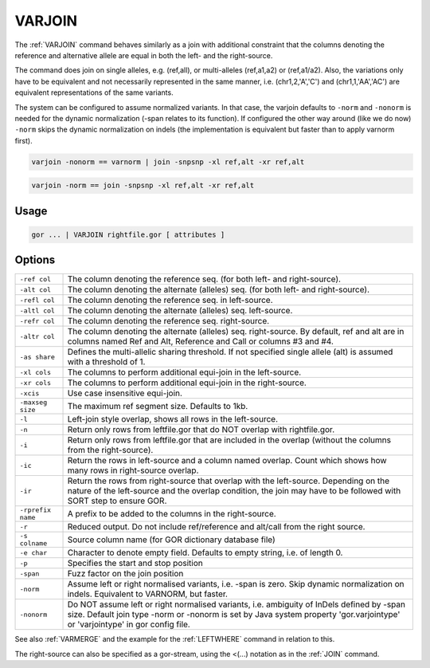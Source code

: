 .. raw:: html

   <span style="float:right; padding-top:10px; color:#BABABA;">Used in: gor only</span>

.. _VARJOIN:

=======
VARJOIN
=======
The :ref:`VARJOIN` command behaves similarly as a join with additional constraint that the columns denoting the
reference and alternative allele are equal in both the left- and the right-source.

The command does join on single alleles, e.g. (ref,all), or multi-alleles (ref,a1,a2) or (ref,a1/a2).
Also, the variations only have to be equivalent and not necessarily represented in the same manner,
i.e. (chr1,2,'A','C') and (chr1,1,'AA','AC') are equivalent representations of the same variants.

The system can be configured to assume normalized variants.  In that case, the varjoin defaults to ``-norm`` and
``-nonorm`` is needed for the dynamic normalization (-span relates to its function).  If configured the other way
around (like we do now) ``-norm`` skips the dynamic normalization on indels (the implementation is equivalent
but faster than to apply varnorm first).

.. code-block:: gor

	varjoin -nonorm == varnorm | join -snpsnp -xl ref,alt -xr ref,alt

.. code-block:: gor

	varjoin -norm == join -snpsnp -xl ref,alt -xr ref,alt

Usage
=====

.. code-block:: gor

	gor ... | VARJOIN rightfile.gor [ attributes ]

Options
=======

+--------------------+---------------------------------------------------------------------------------------+
| ``-ref col``       | The column denoting the reference seq. (for both left- and right-source).             |
+--------------------+---------------------------------------------------------------------------------------+
| ``-alt col``       | The column denoting the alternate (alleles) seq. (for both left- and right-source).   |
+--------------------+---------------------------------------------------------------------------------------+
| ``-refl col``      | The column denoting the reference seq. in left-source.                                |
+--------------------+---------------------------------------------------------------------------------------+
| ``-altl col``      | The column denoting the alternate (alleles) seq. left-source.                         |
+--------------------+---------------------------------------------------------------------------------------+
| ``-refr col``      | The column denoting the reference seq. right-source.                                  |
+--------------------+---------------------------------------------------------------------------------------+
| ``-altr col``      | The column denoting the alternate (alleles) seq. right-source.                        |
|                    | By default, ref and alt are in columns named Ref and Alt,                             |
|                    | Reference and Call or columns #3 and #4.                                              |
+--------------------+---------------------------------------------------------------------------------------+
| ``-as share``      | Defines the multi-allelic sharing threshold.                                          |
|                    | If not specified single allele (alt) is assumed with a threshold of 1.                |
+--------------------+---------------------------------------------------------------------------------------+
| ``-xl cols``       | The columns to perform additional equi-join in the left-source.                       |
+--------------------+---------------------------------------------------------------------------------------+
| ``-xr cols``       | The columns to perform additional equi-join in the right-source.                      |
+--------------------+---------------------------------------------------------------------------------------+
| ``-xcis``          | Use case insensitive equi-join.                                                       |
+--------------------+---------------------------------------------------------------------------------------+
| ``-maxseg size``   | The maximum ref segment size. Defaults to 1kb.                                        |
+--------------------+---------------------------------------------------------------------------------------+
| ``-l``             | Left-join style overlap, shows all rows in the left-source.                           |
+--------------------+---------------------------------------------------------------------------------------+
| ``-n``             | Return only rows from leftfile.gor that do NOT overlap with rightfile.gor.            |
+--------------------+---------------------------------------------------------------------------------------+
| ``-i``             | Return only rows from leftfile.gor that are included in the overlap                   |
|                    | (without the columns from the right-source).                                          |
+--------------------+---------------------------------------------------------------------------------------+
| ``-ic``            | Return the rows in left-source and a column named overlap.                            |
|                    | Count which shows how many rows in right-source overlap.                              |
+--------------------+---------------------------------------------------------------------------------------+
| ``-ir``            | Return the rows from right-source that overlap with the left-source.                  |
|                    | Depending on the nature of the left-source and the overlap condition,                 |
|                    | the join may have to be followed with SORT step to ensure GOR.                        |
+--------------------+---------------------------------------------------------------------------------------+
| ``-rprefix name``  | A prefix to be added to the columns in the right-source.                              |
+--------------------+---------------------------------------------------------------------------------------+
| ``-r``             | Reduced output. Do not include ref/reference and alt/call from the right source.      |
+--------------------+---------------------------------------------------------------------------------------+
| ``-s colname``     | Source column name (for GOR dictionary database file)                                 |
+--------------------+---------------------------------------------------------------------------------------+
| ``-e char``        | Character to denote empty field. Defaults to empty string, i.e. of length 0.          |
+--------------------+---------------------------------------------------------------------------------------+
| ``-p``             | Specifies the start and stop position                                                 |
+--------------------+---------------------------------------------------------------------------------------+
| ``-span``          | Fuzz factor on the join position                                                      |
+--------------------+---------------------------------------------------------------------------------------+
| ``-norm``          | Assume left or right normalised variants, i.e. -span is zero.                         |
|                    | Skip dynamic normalization on indels. Equivalent to VARNORM, but faster.              |
+--------------------+---------------------------------------------------------------------------------------+
| ``-nonorm``        | Do NOT assume left or right normalised variants, i.e. ambiguity of InDels             |
|                    | defined by -span size. Default join type -norm or -nonorm is set by Java system       |
|                    | property 'gor.varjointype' or 'varjointype' in gor config file.                       |
+--------------------+---------------------------------------------------------------------------------------+

See also :ref:`VARMERGE` and the example for the :ref:`LEFTWHERE` command in relation to this.
                
The right-source can also be specified as a gor-stream, using the <(...) notation as in the :ref:`JOIN` command.


